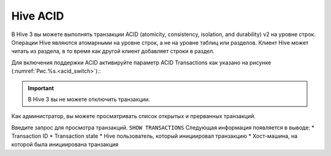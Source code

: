 Hive ACID
==========

В Hive 3 вы можете выполнять транзакции ACID (atomicity, consistency, isolation, and durability) v2 на уровне строк.
Операции Hive являются атомарными на уровне строк, а не на уровне таблиц или разделов. Клиент Hive может читать из раздела, в то время как другой клиент добавляет строки в раздел.

Для включения поддержки ACID активируйте параметр ACID Transactions как указано на рисунке (:numref:`Рис.%s.<acid_switch>`).:

.. _acid_switch:

.. figure:: ../imgs/administration/hive/hive_acid_switch.png
   :align: center

.. important:: В Hive 3 вы не можете отключить транзакции.

Как администратор, вы можете просматривать список открытых и прерванных транзакций.

Введите запрос для просмотра транзакций.
``SHOW TRANSACTIONS``
Следующая информация появляется в выводе:
* Transaction ID
* Transaction state
* Hive пользователь, который инициировал транзакцию
* Хост-машина, на которой была инициирована транзакция
